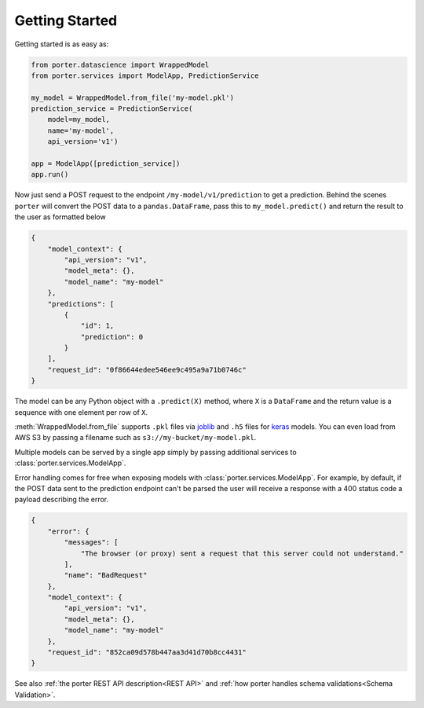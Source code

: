 .. _getting_started:

Getting Started
===============

Getting started is as easy as:

.. code-block:: python

    from porter.datascience import WrappedModel
    from porter.services import ModelApp, PredictionService

    my_model = WrappedModel.from_file('my-model.pkl')
    prediction_service = PredictionService(
        model=my_model,
        name='my-model',
        api_version='v1')

    app = ModelApp([prediction_service])
    app.run()

Now just send a POST request to the endpoint ``/my-model/v1/prediction`` to get a prediction. Behind the scenes ``porter`` will convert the POST data to a ``pandas.DataFrame``, pass this to ``my_model.predict()`` and return the result to the user as formatted below

.. code-block:: javascript

    {
        "model_context": {
            "api_version": "v1",
            "model_meta": {},
            "model_name": "my-model"
        },
        "predictions": [
            {
                "id": 1,
                "prediction": 0
            }
        ],
        "request_id": "0f86644edee546ee9c495a9a71b0746c"
    }

The model can be any Python object with a ``.predict(X)`` method, where ``X`` is a ``DataFrame`` and the return value is a sequence with one element per row of ``X``.

:meth:`WrappedModel.from_file` supports ``.pkl`` files via `joblib <https://joblib.readthedocs.io/>`_ and ``.h5`` files for `keras <https://keras.io/backend/>`_ models. You can even load from AWS S3 by passing a filename such as ``s3://my-bucket/my-model.pkl``.

Multiple models can be served by a single app simply by passing additional services to :class:`porter.services.ModelApp`.

Error handling comes for free when exposing models with :class:`porter.services.ModelApp`. For example, by default, if the POST data sent to the prediction endpoint can't be parsed the user will receive a response with a 400 status code a payload describing the error.

.. code-block:: javascript

    {
        "error": {
            "messages": [
                "The browser (or proxy) sent a request that this server could not understand."
            ],
            "name": "BadRequest"
        },
        "model_context": {
            "api_version": "v1",
            "model_meta": {},
            "model_name": "my-model"
        },
        "request_id": "852ca09d578b447aa3d41d70b8cc4431"
    }

See also :ref:`the porter REST API description<REST API>` and :ref:`how porter handles schema validations<Schema Validation>`.
